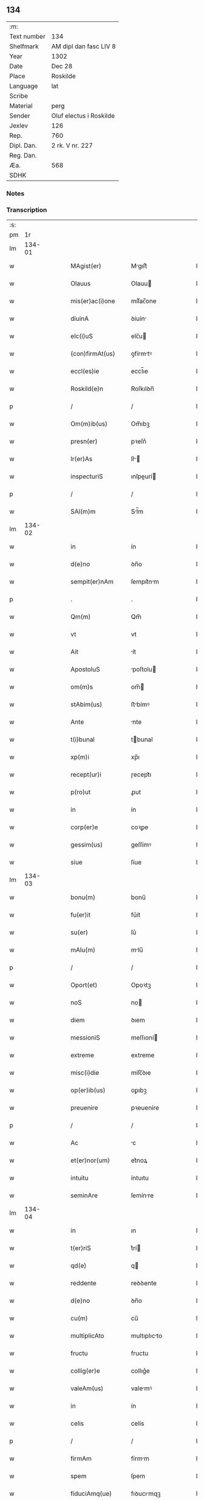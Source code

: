 ** 134
| :m:         |                         |
| Text number | 134                     |
| Shelfmark   | AM dipl dan fasc LIV 8  |
| Year        | 1302                    |
| Date        | Dec 28                  |
| Place       | Roskilde                |
| Language    | lat                     |
| Scribe      |                         |
| Material    | perg                    |
| Sender      | Oluf electus i Roskilde |
| Jexlev      | 126                     |
| Rep.        | 760                     |
| Dipl. Dan.  | 2 rk. V nr. 227         |
| Reg. Dan.   |                         |
| Æa.         | 568                     |
| SDHK        |                         |

*** Notes


*** Transcription
| :s: |        |   |   |   |   |                     |              |   |   |   |   |     |   |   |   |        |
| pm  |     1r |   |   |   |   |                     |              |   |   |   |   |     |   |   |   |        |
| lm  | 134-01 |   |   |   |   |                     |              |   |   |   |   |     |   |   |   |        |
| w   |        |   |   |   |   | MAgist(er)          | Mgıſt͛       |   |   |   |   | lat |   |   |   | 134-01 |
| w   |        |   |   |   |   | Olauus              | Olauu       |   |   |   |   | lat |   |   |   | 134-01 |
| w   |        |   |   |   |   | mis(er)ac(i)one     | míſ͛ac̅one     |   |   |   |   | lat |   |   |   | 134-01 |
| w   |        |   |   |   |   | diuinA              | ꝺíuín       |   |   |   |   | lat |   |   |   | 134-01 |
| w   |        |   |   |   |   | elc(i)uS            | elc̅u        |   |   |   |   | lat |   |   |   | 134-01 |
| w   |        |   |   |   |   | (con)firmAt(us)     | ꝯfírmtꝰ     |   |   |   |   | lat |   |   |   | 134-01 |
| w   |        |   |   |   |   | eccl(es)ie          | eccl̅ıe       |   |   |   |   | lat |   |   |   | 134-01 |
| w   |        |   |   |   |   | Roskild(e)n         | Roſkılꝺn̅     |   |   |   |   | lat |   |   |   | 134-01 |
| p   |        |   |   |   |   | /                   | /            |   |   |   |   | lat |   |   |   | 134-01 |
| w   |        |   |   |   |   | Om(m)ib(us)         | Om̅ıbꝫ        |   |   |   |   | lat |   |   |   | 134-01 |
| w   |        |   |   |   |   | presn(er)           | pꝛeſn͛        |   |   |   |   | lat |   |   |   | 134-01 |
| w   |        |   |   |   |   | lr(er)As            | lr͛         |   |   |   |   | lat |   |   |   | 134-01 |
| w   |        |   |   |   |   | inspecturiS         | ınſpeurí   |   |   |   |   | lat |   |   |   | 134-01 |
| p   |        |   |   |   |   | /                   | /            |   |   |   |   | lat |   |   |   | 134-01 |
| w   |        |   |   |   |   | SAl(m)m             | Sl̅m         |   |   |   |   | lat |   |   |   | 134-01 |
| lm  | 134-02 |   |   |   |   |                     |              |   |   |   |   |     |   |   |   |        |
| w   |        |   |   |   |   | in                  | ín           |   |   |   |   | lat |   |   |   | 134-02 |
| w   |        |   |   |   |   | d(e)no              | ꝺn̅o          |   |   |   |   | lat |   |   |   | 134-02 |
| w   |        |   |   |   |   | sempit(er)nAm       | ſempıt͛nm    |   |   |   |   | lat |   |   |   | 134-02 |
| p   |        |   |   |   |   | .                   | .            |   |   |   |   | lat |   |   |   | 134-02 |
| w   |        |   |   |   |   | Qm(m)               | Qm̅           |   |   |   |   | lat |   |   |   | 134-02 |
| w   |        |   |   |   |   | vt                  | vt           |   |   |   |   | lat |   |   |   | 134-02 |
| w   |        |   |   |   |   | Ait                 | ít          |   |   |   |   | lat |   |   |   | 134-02 |
| w   |        |   |   |   |   | ApostoluS           | poſtolu    |   |   |   |   | lat |   |   |   | 134-02 |
| w   |        |   |   |   |   | om(m)s              | om̅          |   |   |   |   | lat |   |   |   | 134-02 |
| w   |        |   |   |   |   | stAbim(us)          | ﬅbímꝰ       |   |   |   |   | lat |   |   |   | 134-02 |
| w   |        |   |   |   |   | Ante                | nte         |   |   |   |   | lat |   |   |   | 134-02 |
| w   |        |   |   |   |   | t(i)bunal           | tbunal      |   |   |   |   | lat |   |   |   | 134-02 |
| w   |        |   |   |   |   | xp(m)i              | xp̅ı          |   |   |   |   | lat |   |   |   | 134-02 |
| w   |        |   |   |   |   | recept(ur)i         | ɼecept᷑ı      |   |   |   |   | lat |   |   |   | 134-02 |
| w   |        |   |   |   |   | p(ro)ut             | ꝓut          |   |   |   |   | lat |   |   |   | 134-02 |
| w   |        |   |   |   |   | in                  | ín           |   |   |   |   | lat |   |   |   | 134-02 |
| w   |        |   |   |   |   | corp(er)e           | coꝛꝑe        |   |   |   |   | lat |   |   |   | 134-02 |
| w   |        |   |   |   |   | gessim(us)          | geſſímꝰ      |   |   |   |   | lat |   |   |   | 134-02 |
| w   |        |   |   |   |   | siue                | ſíue         |   |   |   |   | lat |   |   |   | 134-02 |
| lm  | 134-03 |   |   |   |   |                     |              |   |   |   |   |     |   |   |   |        |
| w   |        |   |   |   |   | bonu(m)             | bonu̅         |   |   |   |   | lat |   |   |   | 134-03 |
| w   |        |   |   |   |   | fu(er)it            | fu͛ít         |   |   |   |   | lat |   |   |   | 134-03 |
| w   |        |   |   |   |   | su(er)              | ſu͛           |   |   |   |   | lat |   |   |   | 134-03 |
| w   |        |   |   |   |   | mAlu(m)             | mlu̅         |   |   |   |   | lat |   |   |   | 134-03 |
| p   |        |   |   |   |   | /                   | /            |   |   |   |   | lat |   |   |   | 134-03 |
| w   |        |   |   |   |   | Oport(et)           | Opoꝛtꝫ       |   |   |   |   | lat |   |   |   | 134-03 |
| w   |        |   |   |   |   | noS                 | no          |   |   |   |   | lat |   |   |   | 134-03 |
| w   |        |   |   |   |   | diem                | ꝺıem         |   |   |   |   | lat |   |   |   | 134-03 |
| w   |        |   |   |   |   | messioniS           | meſſıoní    |   |   |   |   | lat |   |   |   | 134-03 |
| w   |        |   |   |   |   | extreme             | extreme      |   |   |   |   | lat |   |   |   | 134-03 |
| w   |        |   |   |   |   | misc(i)die          | míſc̅ꝺıe      |   |   |   |   | lat |   |   |   | 134-03 |
| w   |        |   |   |   |   | op(er)ib(us)        | oꝑıbꝫ        |   |   |   |   | lat |   |   |   | 134-03 |
| w   |        |   |   |   |   | preuenire           | pꝛeueníre    |   |   |   |   | lat |   |   |   | 134-03 |
| p   |        |   |   |   |   | /                   | /            |   |   |   |   | lat |   |   |   | 134-03 |
| w   |        |   |   |   |   | Ac                  | c           |   |   |   |   | lat |   |   |   | 134-03 |
| w   |        |   |   |   |   | et(er)nor(um)       | et͛noꝝ        |   |   |   |   | lat |   |   |   | 134-03 |
| w   |        |   |   |   |   | intuitu             | íntuıtu      |   |   |   |   | lat |   |   |   | 134-03 |
| w   |        |   |   |   |   | seminAre            | ſemínre     |   |   |   |   | lat |   |   |   | 134-03 |
| lm  | 134-04 |   |   |   |   |                     |              |   |   |   |   |     |   |   |   |        |
| w   |        |   |   |   |   | in                  | ın           |   |   |   |   | lat |   |   |   | 134-04 |
| w   |        |   |   |   |   | t(er)riS            | t͛rí         |   |   |   |   | lat |   |   |   | 134-04 |
| w   |        |   |   |   |   | qd(e)               | q           |   |   |   |   | lat |   |   |   | 134-04 |
| w   |        |   |   |   |   | reddente            | reꝺꝺente     |   |   |   |   | lat |   |   |   | 134-04 |
| w   |        |   |   |   |   | d(e)no              | ꝺn̅o          |   |   |   |   | lat |   |   |   | 134-04 |
| w   |        |   |   |   |   | cu(m)               | cu̅           |   |   |   |   | lat |   |   |   | 134-04 |
| w   |        |   |   |   |   | multiplicAto        | multıplıcto |   |   |   |   | lat |   |   |   | 134-04 |
| w   |        |   |   |   |   | fructu              | fructu       |   |   |   |   | lat |   |   |   | 134-04 |
| w   |        |   |   |   |   | collig(er)e         | collıg͛e      |   |   |   |   | lat |   |   |   | 134-04 |
| w   |        |   |   |   |   | valeAm(us)          | valemꝰ      |   |   |   |   | lat |   |   |   | 134-04 |
| w   |        |   |   |   |   | in                  | ín           |   |   |   |   | lat |   |   |   | 134-04 |
| w   |        |   |   |   |   | celis               | celís        |   |   |   |   | lat |   |   |   | 134-04 |
| p   |        |   |   |   |   | /                   | /            |   |   |   |   | lat |   |   |   | 134-04 |
| w   |        |   |   |   |   | firmAm              | fírmm       |   |   |   |   | lat |   |   |   | 134-04 |
| w   |        |   |   |   |   | spem                | ſpem         |   |   |   |   | lat |   |   |   | 134-04 |
| w   |        |   |   |   |   | fiduciAmq(ue)       | fıꝺucımqꝫ   |   |   |   |   | lat |   |   |   | 134-04 |
| w   |        |   |   |   |   | tenenteS            | tenente     |   |   |   |   | lat |   |   |   | 134-04 |
| lm  | 134-05 |   |   |   |   |                     |              |   |   |   |   |     |   |   |   |        |
| w   |        |   |   |   |   | q(m)m               | q̅m           |   |   |   |   | lat |   |   |   | 134-05 |
| w   |        |   |   |   |   | qui                 | quí          |   |   |   |   | lat |   |   |   | 134-05 |
| w   |        |   |   |   |   | p(er)ce             | ꝑce          |   |   |   |   | lat |   |   |   | 134-05 |
| w   |        |   |   |   |   | seminAt             | ſemínt      |   |   |   |   | lat |   |   |   | 134-05 |
| w   |        |   |   |   |   | p(er)ce             | ꝑce          |   |   |   |   | lat |   |   |   | 134-05 |
| w   |        |   |   |   |   | (et)                |             |   |   |   |   | lat |   |   |   | 134-05 |
| w   |        |   |   |   |   | metet               | metet        |   |   |   |   | lat |   |   |   | 134-05 |
| w   |        |   |   |   |   | (et)                |             |   |   |   |   | lat |   |   |   | 134-05 |
| w   |        |   |   |   |   | qui                 | quí          |   |   |   |   | lat |   |   |   | 134-05 |
| w   |        |   |   |   |   | semi(n)At           | ſemı̅t       |   |   |   |   | lat |   |   |   | 134-05 |
| w   |        |   |   |   |   | in                  | ín           |   |   |   |   | lat |   |   |   | 134-05 |
| w   |        |   |   |   |   | benedc(i)oib(us)    | beneꝺc̅oıbꝫ   |   |   |   |   | lat |   |   |   | 134-05 |
| w   |        |   |   |   |   | de                  | ꝺe           |   |   |   |   | lat |   |   |   | 134-05 |
| w   |        |   |   |   |   | b(e)ndicc(i)oib(us) | bn̅ꝺıcc̅oıbꝫ   |   |   |   |   | lat |   |   |   | 134-05 |
| w   |        |   |   |   |   | (et)                |             |   |   |   |   | lat |   |   |   | 134-05 |
| w   |        |   |   |   |   | metet               | metet        |   |   |   |   | lat |   |   |   | 134-05 |
| w   |        |   |   |   |   | vitAm               | vıtm        |   |   |   |   | lat |   |   |   | 134-05 |
| w   |        |   |   |   |   | et(er)nAm           | et͛n        |   |   |   |   | lat |   |   |   | 134-05 |
| lm  | 134-06 |   |   |   |   |                     |              |   |   |   |   |     |   |   |   |        |
| w   |        |   |   |   |   | Cu(m)               | Cu̅           |   |   |   |   | lat |   |   |   | 134-06 |
| w   |        |   |   |   |   | ig(ur)              | ıg᷑           |   |   |   |   | lat |   |   |   | 134-06 |
| w   |        |   |   |   |   | monAst(er)ium       | monﬅ͛ıum     |   |   |   |   | lat |   |   |   | 134-06 |
| w   |        |   |   |   |   | dil(m)cAr(um)       | ꝺıl̅cꝝ       |   |   |   |   | lat |   |   |   | 134-06 |
| w   |        |   |   |   |   | in                  | ín           |   |   |   |   | lat |   |   |   | 134-06 |
| w   |        |   |   |   |   | d(e)no              | ꝺn̅o          |   |   |   |   | lat |   |   |   | 134-06 |
| w   |        |   |   |   |   | filiAr(um)          | fılıꝝ       |   |   |   |   | lat |   |   |   | 134-06 |
| w   |        |   |   |   |   | soror(um)           | ſoꝛoꝝ        |   |   |   |   | lat |   |   |   | 134-06 |
| w   |        |   |   |   |   | sc(i)e              | ſc̅e          |   |   |   |   | lat |   |   |   | 134-06 |
| w   |        |   |   |   |   | clare               | clare        |   |   |   |   | lat |   |   |   | 134-06 |
| w   |        |   |   |   |   | nr(m)e              | nɼ̅e          |   |   |   |   | lat |   |   |   | 134-06 |
| w   |        |   |   |   |   | dyoc(er)            | ꝺyoc͛         |   |   |   |   | lat |   |   |   | 134-06 |
| p   |        |   |   |   |   | /                   | /            |   |   |   |   | lat |   |   |   | 134-06 |
| w   |        |   |   |   |   | dudu(m)             | ꝺuꝺu̅         |   |   |   |   | lat |   |   |   | 134-06 |
| w   |        |   |   |   |   | grAue               | grue        |   |   |   |   | lat |   |   |   | 134-06 |
| w   |        |   |   |   |   | dAmpnu(m)           | ꝺmpnu̅       |   |   |   |   | lat |   |   |   | 134-06 |
| w   |        |   |   |   |   | p(er)               | ꝑ            |   |   |   |   | lat |   |   |   | 134-06 |
| w   |        |   |   |   |   | incendium           | ıncenꝺíum    |   |   |   |   | lat |   |   |   | 134-06 |
| lm  | 134-07 |   |   |   |   |                     |              |   |   |   |   |     |   |   |   |        |
| w   |        |   |   |   |   | sit                 | ſít          |   |   |   |   | lat |   |   |   | 134-07 |
| w   |        |   |   |   |   | perpessum           | perpeſſum    |   |   |   |   | lat |   |   |   | 134-07 |
| p   |        |   |   |   |   | /                   | /            |   |   |   |   | lat |   |   |   | 134-07 |
| w   |        |   |   |   |   | nec                 | nec          |   |   |   |   | lat |   |   |   | 134-07 |
| w   |        |   |   |   |   | Ad                  | ꝺ           |   |   |   |   | lat |   |   |   | 134-07 |
| w   |        |   |   |   |   | ip(m)i(us)          | ıp̅ıꝰ         |   |   |   |   | lat |   |   |   | 134-07 |
| w   |        |   |   |   |   | edificiu(m)         | eꝺıfıcıu̅     |   |   |   |   | lat |   |   |   | 134-07 |
| w   |        |   |   |   |   | lapideu(m)          | lapıꝺeu̅      |   |   |   |   | lat |   |   |   | 134-07 |
| w   |        |   |   |   |   | p(er)ficiendu(m)    | ꝑfıcıenꝺu̅    |   |   |   |   | lat |   |   |   | 134-07 |
| w   |        |   |   |   |   | qd(e)               | q           |   |   |   |   | lat |   |   |   | 134-07 |
| w   |        |   |   |   |   | nouit(er)           | nouıt͛        |   |   |   |   | lat |   |   |   | 134-07 |
| w   |        |   |   |   |   | inchoAuerAnt        | ınchouernt |   |   |   |   | lat |   |   |   | 134-07 |
| w   |        |   |   |   |   | p(ro)p(i)e          | e          |   |   |   |   | lat |   |   |   | 134-07 |
| w   |        |   |   |   |   | s(i)                | s           |   |   |   |   | lat |   |   |   | 134-07 |
| w   |        |   |   |   |   | suppetAnt           | ſuetnt     |   |   |   |   | lat |   |   |   | 134-07 |
| w   |        |   |   |   |   | fAcultAteS          | fcultte   |   |   |   |   | lat |   |   |   | 134-07 |
| lm  | 134-08 |   |   |   |   |                     |              |   |   |   |   |     |   |   |   |        |
| w   |        |   |   |   |   | vr(m)Am             | ỽr̅m         |   |   |   |   | lat |   |   |   | 134-08 |
| w   |        |   |   |   |   | vniu(er)sitAte(m)   | ỽníu͛ſıtte̅   |   |   |   |   | lat |   |   |   | 134-08 |
| w   |        |   |   |   |   | rogAm(us)           | rogmꝰ       |   |   |   |   | lat |   |   |   | 134-08 |
| w   |        |   |   |   |   | (et)                |             |   |   |   |   | lat |   |   |   | 134-08 |
| w   |        |   |   |   |   | monem(us)           | monemꝰ       |   |   |   |   | lat |   |   |   | 134-08 |
| w   |        |   |   |   |   | in                  | ín           |   |   |   |   | lat |   |   |   | 134-08 |
| w   |        |   |   |   |   | d(e)no              | ꝺn̅o          |   |   |   |   | lat |   |   |   | 134-08 |
| w   |        |   |   |   |   | vob(m)              | ỽob̅          |   |   |   |   | lat |   |   |   | 134-08 |
| w   |        |   |   |   |   | in                  | ín           |   |   |   |   | lat |   |   |   | 134-08 |
| w   |        |   |   |   |   | remissi(n)om        | remıſſı̅om    |   |   |   |   | lat |   |   |   | 134-08 |
| w   |        |   |   |   |   | p(m)ccor(um)        | p̅ccoꝝ        |   |   |   |   | lat |   |   |   | 134-08 |
| w   |        |   |   |   |   | v(est)ror(um)       | vr̅oꝝ         |   |   |   |   | lat |   |   |   | 134-08 |
| w   |        |   |   |   |   | iniu(m)genteS       | ínıu̅gente   |   |   |   |   | lat |   |   |   | 134-08 |
| p   |        |   |   |   |   | /                   | /            |   |   |   |   | lat |   |   |   | 134-08 |
| w   |        |   |   |   |   | Q(ra)t(us)          | Qtꝰ         |   |   |   |   | lat |   |   |   | 134-08 |
| w   |        |   |   |   |   | de                  | ꝺe           |   |   |   |   | lat |   |   |   | 134-08 |
| w   |        |   |   |   |   | bonis               | bonís        |   |   |   |   | lat |   |   |   | 134-08 |
| w   |        |   |   |   |   | uobiS               | uobı        |   |   |   |   | lat |   |   |   | 134-08 |
| lm  | 134-09 |   |   |   |   |                     |              |   |   |   |   |     |   |   |   |        |
| w   |        |   |   |   |   | A                   |             |   |   |   |   | lat |   |   |   | 134-09 |
| w   |        |   |   |   |   | deo                 | ꝺeo          |   |   |   |   | lat |   |   |   | 134-09 |
| w   |        |   |   |   |   | collatiS            | collatí     |   |   |   |   | lat |   |   |   | 134-09 |
| w   |        |   |   |   |   | eide(m)             | eıꝺe̅         |   |   |   |   | lat |   |   |   | 134-09 |
| w   |        |   |   |   |   | monAst(er)io        | monﬅ͛ıo      |   |   |   |   | lat |   |   |   | 134-09 |
| w   |        |   |   |   |   | pias                | pıas         |   |   |   |   | lat |   |   |   | 134-09 |
| w   |        |   |   |   |   | ele(m)aS            | ele̅a        |   |   |   |   | lat |   |   |   | 134-09 |
| w   |        |   |   |   |   | (et)                |             |   |   |   |   | lat |   |   |   | 134-09 |
| w   |        |   |   |   |   | g(ra)tA             | gt         |   |   |   |   | lat |   |   |   | 134-09 |
| w   |        |   |   |   |   | cAritAtiS           | crıttí    |   |   |   |   | lat |   |   |   | 134-09 |
| w   |        |   |   |   |   | sb(m)sidiA          | ſb̅ſıꝺı      |   |   |   |   | lat |   |   |   | 134-09 |
| w   |        |   |   |   |   | erogetiS            | erogetí     |   |   |   |   | lat |   |   |   | 134-09 |
| p   |        |   |   |   |   | /                   | /            |   |   |   |   | lat |   |   |   | 134-09 |
| w   |        |   |   |   |   | vt                  | ỽt           |   |   |   |   | lat |   |   |   | 134-09 |
| w   |        |   |   |   |   | p(er)               | ꝑ            |   |   |   |   | lat |   |   |   | 134-09 |
| w   |        |   |   |   |   | subue(m)c(i)om      | ſubue̅c̅om     |   |   |   |   | lat |   |   |   | 134-09 |
| w   |        |   |   |   |   | vr(er)Am            | vr͛m         |   |   |   |   | lat |   |   |   | 134-09 |
| w   |        |   |   |   |   | memorAtu(m)         | memoꝛtu̅     |   |   |   |   | lat |   |   |   | 134-09 |
| lm  | 134-10 |   |   |   |   |                     |              |   |   |   |   |     |   |   |   |        |
| w   |        |   |   |   |   | monAst(er)iu(m)     | monﬅ͛ıu̅      |   |   |   |   | lat |   |   |   | 134-10 |
| w   |        |   |   |   |   | vAleAt              | vlet       |   |   |   |   | lat |   |   |   | 134-10 |
| w   |        |   |   |   |   | rep(er)Ari          | ɼeꝑrí       |   |   |   |   | lat |   |   |   | 134-10 |
| p   |        |   |   |   |   | /                   | /            |   |   |   |   | lat |   |   |   | 134-10 |
| w   |        |   |   |   |   | (et)                |             |   |   |   |   | lat |   |   |   | 134-10 |
| w   |        |   |   |   |   | voS                 | vo          |   |   |   |   | lat |   |   |   | 134-10 |
| w   |        |   |   |   |   | p(er)               | ꝑ            |   |   |   |   | lat |   |   |   | 134-10 |
| w   |        |   |   |   |   | hec                 | hec          |   |   |   |   | lat |   |   |   | 134-10 |
| w   |        |   |   |   |   | (et)                |             |   |   |   |   | lat |   |   |   | 134-10 |
| w   |        |   |   |   |   | AliA                | lı         |   |   |   |   | lat |   |   |   | 134-10 |
| w   |        |   |   |   |   | bonA                | bon         |   |   |   |   | lat |   |   |   | 134-10 |
| w   |        |   |   |   |   | que                 | que          |   |   |   |   | lat |   |   |   | 134-10 |
| w   |        |   |   |   |   | d(e)no              | ꝺn̅o          |   |   |   |   | lat |   |   |   | 134-10 |
| w   |        |   |   |   |   | inspirAnte          | ınſpırnte   |   |   |   |   | lat |   |   |   | 134-10 |
| w   |        |   |   |   |   | fec(er)itiS         | fec͛ıtí      |   |   |   |   | lat |   |   |   | 134-10 |
| p   |        |   |   |   |   | /                   | /            |   |   |   |   | lat |   |   |   | 134-10 |
| w   |        |   |   |   |   | Ad                  | ꝺ           |   |   |   |   | lat |   |   |   | 134-10 |
| w   |        |   |   |   |   | et(er)ne            | et͛ne         |   |   |   |   | lat |   |   |   | 134-10 |
| w   |        |   |   |   |   | possitiS            | poſſıtí     |   |   |   |   | lat |   |   |   | 134-10 |
| w   |        |   |   |   |   | felicitAtiS         | felıcıttí  |   |   |   |   | lat |   |   |   | 134-10 |
| lm  | 134-11 |   |   |   |   |                     |              |   |   |   |   |     |   |   |   |        |
| w   |        |   |   |   |   | gAudiA              | guꝺı       |   |   |   |   | lat |   |   |   | 134-11 |
| w   |        |   |   |   |   | p(er)uenire         | ꝑueníre      |   |   |   |   | lat |   |   |   | 134-11 |
| p   |        |   |   |   |   | .                   | .            |   |   |   |   | lat |   |   |   | 134-11 |
| w   |        |   |   |   |   | noS                 | o          |   |   |   |   | lat |   |   |   | 134-11 |
| w   |        |   |   |   |   | ig(ur)              | ıg᷑           |   |   |   |   | lat |   |   |   | 134-11 |
| w   |        |   |   |   |   | de                  | ꝺe           |   |   |   |   | lat |   |   |   | 134-11 |
| w   |        |   |   |   |   | om(m)ipotentiS      | om̅ıpotentí  |   |   |   |   | lat |   |   |   | 134-11 |
| w   |        |   |   |   |   | dei                 | ꝺeí          |   |   |   |   | lat |   |   |   | 134-11 |
| w   |        |   |   |   |   | miscd(e)iA          | míſcı      |   |   |   |   | lat |   |   |   | 134-11 |
| w   |        |   |   |   |   | (et)                |             |   |   |   |   | lat |   |   |   | 134-11 |
| w   |        |   |   |   |   | bo(m)r(um)          | bo̅ꝝ          |   |   |   |   | lat |   |   |   | 134-11 |
| w   |        |   |   |   |   | Pet(i)              | Pet         |   |   |   |   | lat |   |   |   | 134-11 |
| w   |        |   |   |   |   | (et)                |             |   |   |   |   | lat |   |   |   | 134-11 |
| w   |        |   |   |   |   | PAuli               | Pulí        |   |   |   |   | lat |   |   |   | 134-11 |
| w   |        |   |   |   |   | Apl(m)or(um)        | pl̅oꝝ        |   |   |   |   | lat |   |   |   | 134-11 |
| w   |        |   |   |   |   | ei(us)              | eıꝰ          |   |   |   |   | lat |   |   |   | 134-11 |
| w   |        |   |   |   |   | a⸌u⸍ctoritAte       | a⸌u⸍oꝛítte |   |   |   |   | lat |   |   |   | 134-11 |
| w   |        |   |   |   |   | (con)fisi           | ꝯfıſí        |   |   |   |   | lat |   |   |   | 134-11 |
| w   |        |   |   |   |   | om(m)ib(us)         | om̅ıbꝫ        |   |   |   |   | lat |   |   |   | 134-11 |
| lm  | 134-12 |   |   |   |   |                     |              |   |   |   |   |     |   |   |   |        |
| w   |        |   |   |   |   | u(er)e              | u͛e           |   |   |   |   | lat |   |   |   | 134-12 |
| w   |        |   |   |   |   | penitentib(us)      | penítentıbꝫ  |   |   |   |   | lat |   |   |   | 134-12 |
| w   |        |   |   |   |   | (et)                |             |   |   |   |   | lat |   |   |   | 134-12 |
| w   |        |   |   |   |   | (con)fessiS         | ꝯfeſſı      |   |   |   |   | lat |   |   |   | 134-12 |
| w   |        |   |   |   |   | qui                 | quí          |   |   |   |   | lat |   |   |   | 134-12 |
| w   |        |   |   |   |   | mAnu(m)             | mnu̅         |   |   |   |   | lat |   |   |   | 134-12 |
| w   |        |   |   |   |   | sibi                | ſıbí         |   |   |   |   | lat |   |   |   | 134-12 |
| w   |        |   |   |   |   | porrex(er)int       | poꝛrex͛ınt    |   |   |   |   | lat |   |   |   | 134-12 |
| w   |        |   |   |   |   | adiut(i)cem         | aꝺıutcem    |   |   |   |   | lat |   |   |   | 134-12 |
| p   |        |   |   |   |   | /                   | /            |   |   |   |   | lat |   |   |   | 134-12 |
| w   |        |   |   |   |   | Q(ra)d(ra)gintA     | ꝺgínt    |   |   |   |   | lat |   |   |   | 134-12 |
| w   |        |   |   |   |   | dieS                | ꝺıe         |   |   |   |   | lat |   |   |   | 134-12 |
| w   |        |   |   |   |   | de                  | ꝺe           |   |   |   |   | lat |   |   |   | 134-12 |
| w   |        |   |   |   |   | iniu(m)ctA          | íníu̅       |   |   |   |   | lat |   |   |   | 134-12 |
| w   |        |   |   |   |   | sibi                | ſıbí         |   |   |   |   | lat |   |   |   | 134-12 |
| w   |        |   |   |   |   | p(e)nia             | pn̅ıa         |   |   |   |   | lat |   |   |   | 134-12 |
| w   |        |   |   |   |   | miicordit(er)      | míıcoꝛꝺıt͛   |   |   |   |   | lat |   |   |   | 134-12 |
| lm  | 134-13 |   |   |   |   |                     |              |   |   |   |   |     |   |   |   |        |
| w   |        |   |   |   |   | relAxAm(us)         | ɼelxmꝰ     |   |   |   |   | lat |   |   |   | 134-13 |
| p   |        |   |   |   |   | .                   | .            |   |   |   |   | lat |   |   |   | 134-13 |
| w   |        |   |   |   |   | DAtu(m)             | Dtu̅         |   |   |   |   | lat |   |   |   | 134-13 |
| w   |        |   |   |   |   | Rosꝃ                | Roſꝃ         |   |   |   |   | lat |   |   |   | 134-13 |
| w   |        |   |   |   |   | Anno                | nno         |   |   |   |   | lat |   |   |   | 134-13 |
| w   |        |   |   |   |   | d(e)ni              | ꝺn̅ı          |   |   |   |   | lat |   |   |   | 134-13 |
| w   |        |   |   |   |   | m(o).               | ͦ.           |   |   |   |   | lat |   |   |   | 134-13 |
| w   |        |   |   |   |   | CC(o)C              | CCͦC          |   |   |   |   | lat |   |   |   | 134-13 |
| w   |        |   |   |   |   | ij(o).              | ıȷͦ.          |   |   |   |   | lat |   |   |   | 134-13 |
| w   |        |   |   |   |   | Jn                  | Jn           |   |   |   |   | lat |   |   |   | 134-13 |
| w   |        |   |   |   |   | festo               | feﬅo         |   |   |   |   | lat |   |   |   | 134-13 |
| p   |        |   |   |   |   | .                   | .            |   |   |   |   | lat |   |   |   | 134-13 |
| w   |        |   |   |   |   | sAnctorum           | ſnoꝛum     |   |   |   |   | lat |   |   |   | 134-13 |
| w   |        |   |   |   |   | Jnnocentu(m)        | Jnnocentu̅    |   |   |   |   | lat |   |   |   | 134-13 |
| p   |        |   |   |   |   | .                   | .            |   |   |   |   | lat |   |   |   | 134-13 |
| :e: |        |   |   |   |   |                     |              |   |   |   |   |     |   |   |   |        |
